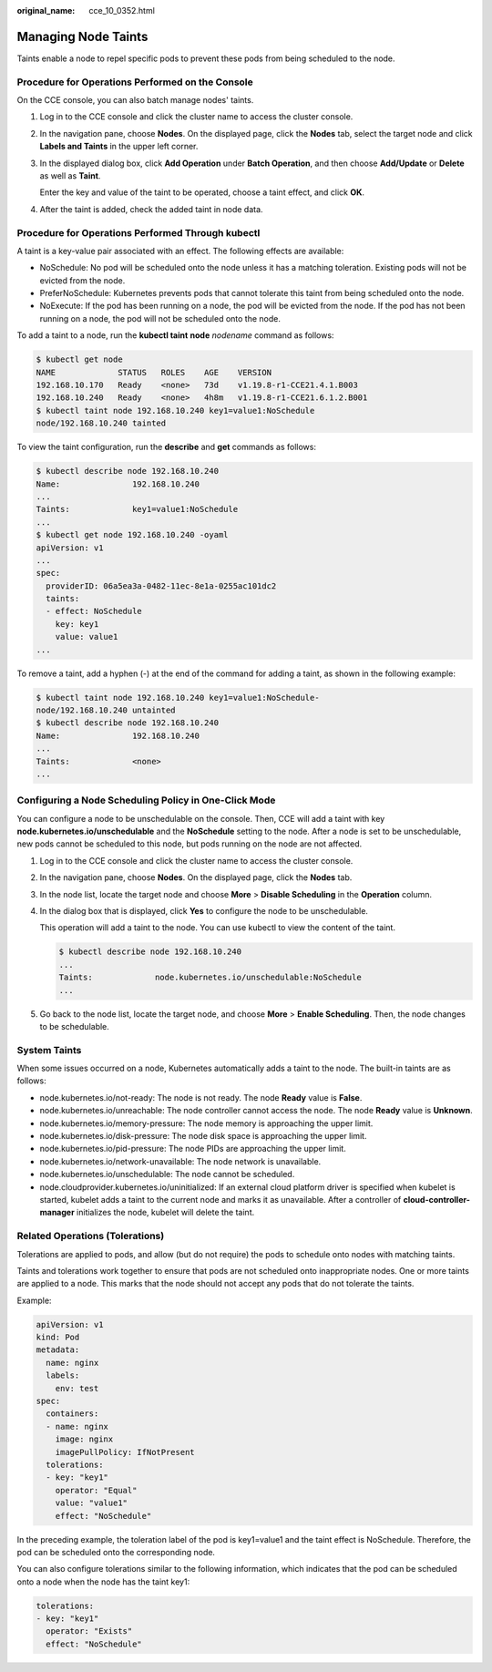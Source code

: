 :original_name: cce_10_0352.html

.. _cce_10_0352:

Managing Node Taints
====================

Taints enable a node to repel specific pods to prevent these pods from being scheduled to the node.

Procedure for Operations Performed on the Console
-------------------------------------------------

On the CCE console, you can also batch manage nodes' taints.

#. Log in to the CCE console and click the cluster name to access the cluster console.

#. In the navigation pane, choose **Nodes**. On the displayed page, click the **Nodes** tab, select the target node and click **Labels and Taints** in the upper left corner.

#. In the displayed dialog box, click **Add Operation** under **Batch Operation**, and then choose **Add/Update** or **Delete** as well as **Taint**.

   Enter the key and value of the taint to be operated, choose a taint effect, and click **OK**.

#. After the taint is added, check the added taint in node data.

Procedure for Operations Performed Through kubectl
--------------------------------------------------

A taint is a key-value pair associated with an effect. The following effects are available:

-  NoSchedule: No pod will be scheduled onto the node unless it has a matching toleration. Existing pods will not be evicted from the node.
-  PreferNoSchedule: Kubernetes prevents pods that cannot tolerate this taint from being scheduled onto the node.
-  NoExecute: If the pod has been running on a node, the pod will be evicted from the node. If the pod has not been running on a node, the pod will not be scheduled onto the node.

To add a taint to a node, run the **kubectl taint** **node** *nodename* command as follows:

.. code-block::

   $ kubectl get node
   NAME             STATUS   ROLES    AGE    VERSION
   192.168.10.170   Ready    <none>   73d    v1.19.8-r1-CCE21.4.1.B003
   192.168.10.240   Ready    <none>   4h8m   v1.19.8-r1-CCE21.6.1.2.B001
   $ kubectl taint node 192.168.10.240 key1=value1:NoSchedule
   node/192.168.10.240 tainted

To view the taint configuration, run the **describe** and **get** commands as follows:

.. code-block::

   $ kubectl describe node 192.168.10.240
   Name:               192.168.10.240
   ...
   Taints:             key1=value1:NoSchedule
   ...
   $ kubectl get node 192.168.10.240 -oyaml
   apiVersion: v1
   ...
   spec:
     providerID: 06a5ea3a-0482-11ec-8e1a-0255ac101dc2
     taints:
     - effect: NoSchedule
       key: key1
       value: value1
   ...

To remove a taint, add a hyphen (-) at the end of the command for adding a taint, as shown in the following example:

.. code-block::

   $ kubectl taint node 192.168.10.240 key1=value1:NoSchedule-
   node/192.168.10.240 untainted
   $ kubectl describe node 192.168.10.240
   Name:               192.168.10.240
   ...
   Taints:             <none>
   ...

.. _cce_10_0352__section184717137266:

Configuring a Node Scheduling Policy in One-Click Mode
------------------------------------------------------

You can configure a node to be unschedulable on the console. Then, CCE will add a taint with key **node.kubernetes.io/unschedulable** and the **NoSchedule** setting to the node. After a node is set to be unschedulable, new pods cannot be scheduled to this node, but pods running on the node are not affected.

#. Log in to the CCE console and click the cluster name to access the cluster console.

#. In the navigation pane, choose **Nodes**. On the displayed page, click the **Nodes** tab.

#. In the node list, locate the target node and choose **More** > **Disable Scheduling** in the **Operation** column.

#. In the dialog box that is displayed, click **Yes** to configure the node to be unschedulable.

   This operation will add a taint to the node. You can use kubectl to view the content of the taint.

   .. code-block::

      $ kubectl describe node 192.168.10.240
      ...
      Taints:             node.kubernetes.io/unschedulable:NoSchedule
      ...

#. Go back to the node list, locate the target node, and choose **More** > **Enable Scheduling**. Then, the node changes to be schedulable.

System Taints
-------------

When some issues occurred on a node, Kubernetes automatically adds a taint to the node. The built-in taints are as follows:

-  node.kubernetes.io/not-ready: The node is not ready. The node **Ready** value is **False**.
-  node.kubernetes.io/unreachable: The node controller cannot access the node. The node **Ready** value is **Unknown**.
-  node.kubernetes.io/memory-pressure: The node memory is approaching the upper limit.
-  node.kubernetes.io/disk-pressure: The node disk space is approaching the upper limit.
-  node.kubernetes.io/pid-pressure: The node PIDs are approaching the upper limit.
-  node.kubernetes.io/network-unavailable: The node network is unavailable.
-  node.kubernetes.io/unschedulable: The node cannot be scheduled.
-  node.cloudprovider.kubernetes.io/uninitialized: If an external cloud platform driver is specified when kubelet is started, kubelet adds a taint to the current node and marks it as unavailable. After a controller of **cloud-controller-manager** initializes the node, kubelet will delete the taint.

Related Operations (Tolerations)
--------------------------------

Tolerations are applied to pods, and allow (but do not require) the pods to schedule onto nodes with matching taints.

Taints and tolerations work together to ensure that pods are not scheduled onto inappropriate nodes. One or more taints are applied to a node. This marks that the node should not accept any pods that do not tolerate the taints.

Example:

.. code-block::

   apiVersion: v1
   kind: Pod
   metadata:
     name: nginx
     labels:
       env: test
   spec:
     containers:
     - name: nginx
       image: nginx
       imagePullPolicy: IfNotPresent
     tolerations:
     - key: "key1"
       operator: "Equal"
       value: "value1"
       effect: "NoSchedule"

In the preceding example, the toleration label of the pod is key1=value1 and the taint effect is NoSchedule. Therefore, the pod can be scheduled onto the corresponding node.

You can also configure tolerations similar to the following information, which indicates that the pod can be scheduled onto a node when the node has the taint key1:

.. code-block::

   tolerations:
   - key: "key1"
     operator: "Exists"
     effect: "NoSchedule"
